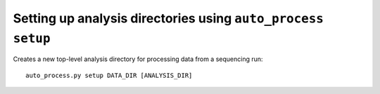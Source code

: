 Setting up analysis directories using ``auto_process setup``
============================================================

Creates a new top-level analysis directory for processing data from
a sequencing run::

   auto_process.py setup DATA_DIR [ANALYSIS_DIR]
